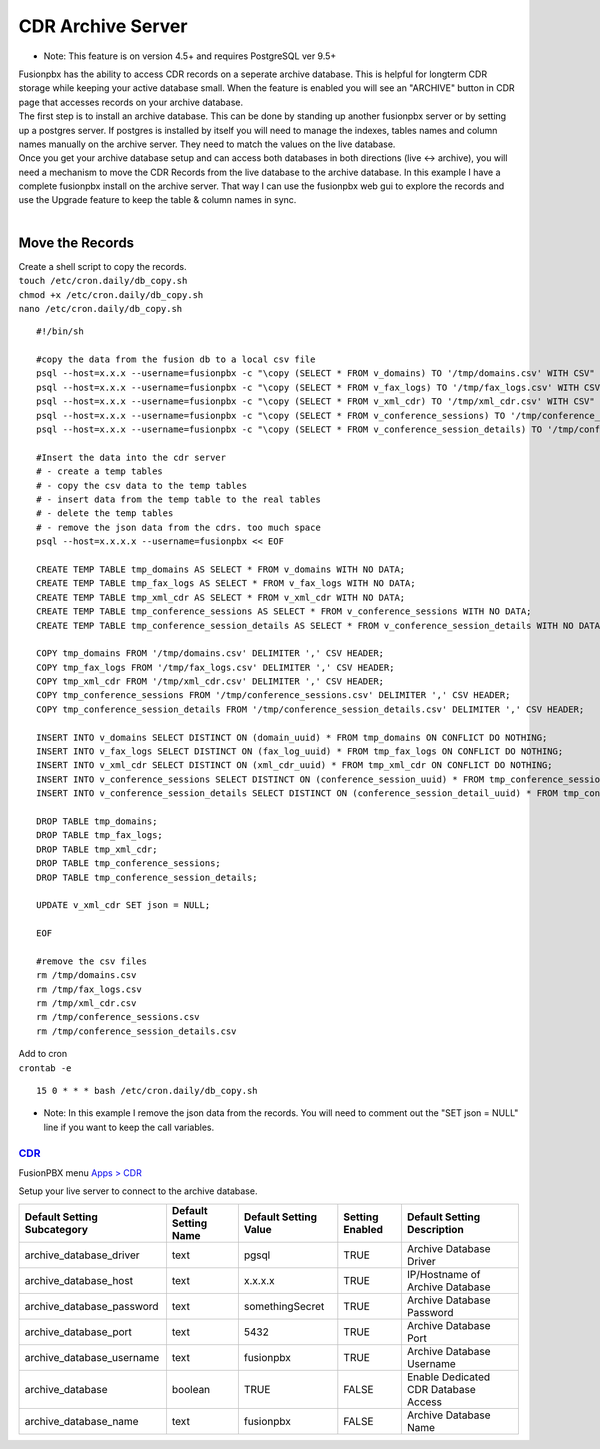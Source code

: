 ###################
CDR Archive Server
###################

* Note: This feature is on version 4.5+ and requires PostgreSQL ver 9.5+
| Fusionpbx has the ability to access CDR records on a seperate archive database. This is helpful for longterm CDR storage while keeping your active database small. When the feature is enabled you will see an "ARCHIVE" button in CDR page that accesses records on your archive database. 

| The first step is to install an archive database. This can be done by standing up another fusionpbx server or by setting up a postgres server. If postgres is installed by itself you will need to manage the indexes, tables names and column names manually on the archive server. They need to match the values on the live database. 

| Once you get your archive database setup and can access both databases in both directions (live <-> archive), you will need a mechanism to move the CDR Records from the live database to the archive database. In this example I have a complete fusionpbx install on the archive server. That way I can use the fusionpbx web gui to explore the records and use the Upgrade feature to keep the table & column names in sync. 

|

**Move the Records**
^^^^^^^^^^^^^^^^^^^^

| Create a shell script to copy the records. 

| ``touch /etc/cron.daily/db_copy.sh``
| ``chmod +x /etc/cron.daily/db_copy.sh``
| ``nano /etc/cron.daily/db_copy.sh``

::

 #!/bin/sh
 
 #copy the data from the fusion db to a local csv file
 psql --host=x.x.x --username=fusionpbx -c "\copy (SELECT * FROM v_domains) TO '/tmp/domains.csv' WITH CSV"
 psql --host=x.x.x --username=fusionpbx -c "\copy (SELECT * FROM v_fax_logs) TO '/tmp/fax_logs.csv' WITH CSV"
 psql --host=x.x.x --username=fusionpbx -c "\copy (SELECT * FROM v_xml_cdr) TO '/tmp/xml_cdr.csv' WITH CSV"
 psql --host=x.x.x --username=fusionpbx -c "\copy (SELECT * FROM v_conference_sessions) TO '/tmp/conference_sessions.csv' WITH CSV"
 psql --host=x.x.x --username=fusionpbx -c "\copy (SELECT * FROM v_conference_session_details) TO '/tmp/conference_session_details.csv' WITH CSV"
 
 #Insert the data into the cdr server
 # - create a temp tables
 # - copy the csv data to the temp tables
 # - insert data from the temp table to the real tables
 # - delete the temp tables
 # - remove the json data from the cdrs. too much space
 psql --host=x.x.x.x --username=fusionpbx << EOF
 
 CREATE TEMP TABLE tmp_domains AS SELECT * FROM v_domains WITH NO DATA;
 CREATE TEMP TABLE tmp_fax_logs AS SELECT * FROM v_fax_logs WITH NO DATA;
 CREATE TEMP TABLE tmp_xml_cdr AS SELECT * FROM v_xml_cdr WITH NO DATA;
 CREATE TEMP TABLE tmp_conference_sessions AS SELECT * FROM v_conference_sessions WITH NO DATA;
 CREATE TEMP TABLE tmp_conference_session_details AS SELECT * FROM v_conference_session_details WITH NO DATA; 
 
 COPY tmp_domains FROM '/tmp/domains.csv' DELIMITER ',' CSV HEADER;
 COPY tmp_fax_logs FROM '/tmp/fax_logs.csv' DELIMITER ',' CSV HEADER;
 COPY tmp_xml_cdr FROM '/tmp/xml_cdr.csv' DELIMITER ',' CSV HEADER;
 COPY tmp_conference_sessions FROM '/tmp/conference_sessions.csv' DELIMITER ',' CSV HEADER;
 COPY tmp_conference_session_details FROM '/tmp/conference_session_details.csv' DELIMITER ',' CSV HEADER;
 
 INSERT INTO v_domains SELECT DISTINCT ON (domain_uuid) * FROM tmp_domains ON CONFLICT DO NOTHING;
 INSERT INTO v_fax_logs SELECT DISTINCT ON (fax_log_uuid) * FROM tmp_fax_logs ON CONFLICT DO NOTHING;
 INSERT INTO v_xml_cdr SELECT DISTINCT ON (xml_cdr_uuid) * FROM tmp_xml_cdr ON CONFLICT DO NOTHING;
 INSERT INTO v_conference_sessions SELECT DISTINCT ON (conference_session_uuid) * FROM tmp_conference_sessions ON CONFLICT DO NOTHING;
 INSERT INTO v_conference_session_details SELECT DISTINCT ON (conference_session_detail_uuid) * FROM tmp_conference_session_details ON CONFLICT DO NOTHING;
 
 DROP TABLE tmp_domains;
 DROP TABLE tmp_fax_logs;
 DROP TABLE tmp_xml_cdr;
 DROP TABLE tmp_conference_sessions;
 DROP TABLE tmp_conference_session_details;
 
 UPDATE v_xml_cdr SET json = NULL;
 
 EOF
 
 #remove the csv files
 rm /tmp/domains.csv
 rm /tmp/fax_logs.csv
 rm /tmp/xml_cdr.csv
 rm /tmp/conference_sessions.csv
 rm /tmp/conference_session_details.csv
 
 
| Add to cron 

| ``crontab -e``

::

 15 0 * * * bash /etc/cron.daily/db_copy.sh
 
* Note: In this example I remove the json data from the records. You will need to comment out the "SET json = NULL" line if you want to keep the call variables. 

`CDR <default_settings/cdr.html>`_
=======================================

FusionPBX menu `Apps > CDR <../applications/call_detail_record.html>`_

Setup your live server to connect to the archive database. 

+-------------------------------+------------------------+-------------------------+---------------------------+--------------------------------------+
| Default Setting Subcategory   | Default Setting Name   | Default Setting Value   | Setting Enabled           | Default Setting Description          |
+===============================+========================+=========================+===========================+======================================+
| archive_database_driver       | text                   | pgsql                   | TRUE                      | Archive Database Driver              |
+-------------------------------+------------------------+-------------------------+---------------------------+--------------------------------------+
| archive_database_host         | text                   | x.x.x.x                 | TRUE                      | IP/Hostname of Archive Database      |
+-------------------------------+------------------------+-------------------------+---------------------------+--------------------------------------+
| archive_database_password     | text                   | somethingSecret         | TRUE                      | Archive Database Password            |
+-------------------------------+------------------------+-------------------------+---------------------------+--------------------------------------+
| archive_database_port         | text                   | 5432                    | TRUE                      | Archive Database Port                |
+-------------------------------+------------------------+-------------------------+---------------------------+--------------------------------------+
| archive_database_username     | text                   | fusionpbx               | TRUE                      | Archive Database Username            |
+-------------------------------+------------------------+-------------------------+---------------------------+--------------------------------------+
| archive_database              | boolean                | TRUE                    | FALSE                     | Enable Dedicated CDR Database Access |
+-------------------------------+------------------------+-------------------------+---------------------------+--------------------------------------+
| archive_database_name         | text                   | fusionpbx               | FALSE                     | Archive Database Name                |
+-------------------------------+------------------------+-------------------------+---------------------------+--------------------------------------+
